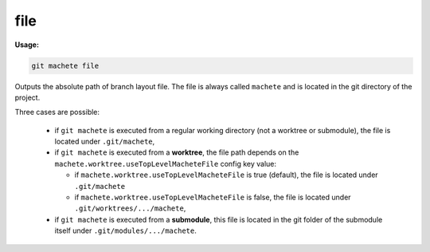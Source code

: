 .. _file:

file
====
**Usage:**

.. code-block:: shell

    git machete file

Outputs the absolute path of branch layout file.
The file is always called ``machete`` and is located in the git directory of the project.

Three cases are possible:

    * if ``git machete`` is executed from a regular working directory (not a worktree or submodule),
      the file is located under ``.git/machete``,
    * if ``git machete`` is executed from a **worktree**,
      the file path depends on the ``machete.worktree.useTopLevelMacheteFile`` config key value:

      - if ``machete.worktree.useTopLevelMacheteFile`` is true (default), the file is located under ``.git/machete``
      - if ``machete.worktree.useTopLevelMacheteFile`` is false, the file is located under ``.git/worktrees/.../machete``,

    * if ``git machete`` is executed from a **submodule**, this file is located in the git folder of the submodule itself under ``.git/modules/.../machete``.
